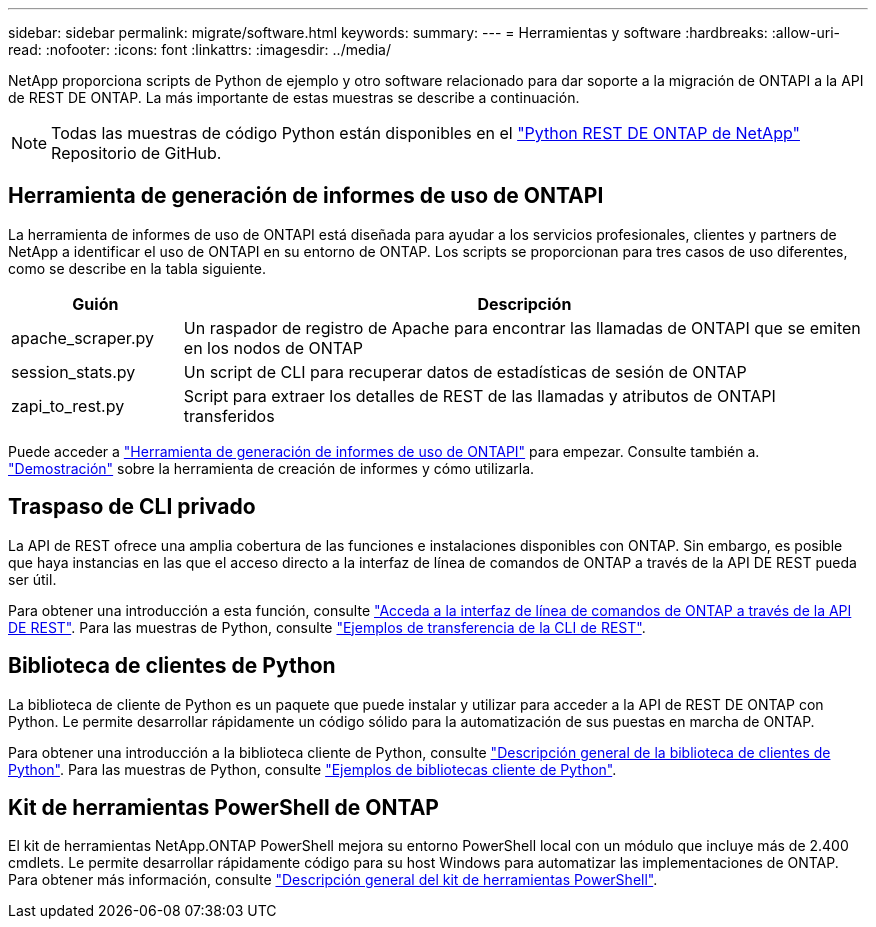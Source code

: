 ---
sidebar: sidebar 
permalink: migrate/software.html 
keywords:  
summary:  
---
= Herramientas y software
:hardbreaks:
:allow-uri-read: 
:nofooter: 
:icons: font
:linkattrs: 
:imagesdir: ../media/


[role="lead"]
NetApp proporciona scripts de Python de ejemplo y otro software relacionado para dar soporte a la migración de ONTAPI a la API de REST DE ONTAP. La más importante de estas muestras se describe a continuación.


NOTE: Todas las muestras de código Python están disponibles en el https://github.com/NetApp/ontap-rest-python["Python REST DE ONTAP de NetApp"^] Repositorio de GitHub.



== Herramienta de generación de informes de uso de ONTAPI

La herramienta de informes de uso de ONTAPI está diseñada para ayudar a los servicios profesionales, clientes y partners de NetApp a identificar el uso de ONTAPI en su entorno de ONTAP. Los scripts se proporcionan para tres casos de uso diferentes, como se describe en la tabla siguiente.

[cols="20,80"]
|===
| Guión | Descripción 


| apache_scraper.py | Un raspador de registro de Apache para encontrar las llamadas de ONTAPI que se emiten en los nodos de ONTAP 


| session_stats.py | Un script de CLI para recuperar datos de estadísticas de sesión de ONTAP 


| zapi_to_rest.py | Script para extraer los detalles de REST de las llamadas y atributos de ONTAPI transferidos 
|===
Puede acceder a https://github.com/NetApp/ontap-rest-python/tree/master/ONTAPI-Usage-Reporting-Tool["Herramienta de generación de informes de uso de ONTAPI"^] para empezar. Consulte también a. https://www.youtube.com/watch?v=gJSWerW9S7o["Demostración"^] sobre la herramienta de creación de informes y cómo utilizarla.



== Traspaso de CLI privado

La API de REST ofrece una amplia cobertura de las funciones e instalaciones disponibles con ONTAP. Sin embargo, es posible que haya instancias en las que el acceso directo a la interfaz de línea de comandos de ONTAP a través de la API DE REST pueda ser útil.

Para obtener una introducción a esta función, consulte link:../rest/access_ontap_cli.html["Acceda a la interfaz de línea de comandos de ONTAP a través de la API DE REST"]. Para las muestras de Python, consulte https://github.com/NetApp/ontap-rest-python/tree/master/examples/rest_api/cli_passthrough_samples["Ejemplos de transferencia de la CLI de REST"^].



== Biblioteca de clientes de Python

La biblioteca de cliente de Python es un paquete que puede instalar y utilizar para acceder a la API de REST DE ONTAP con Python. Le permite desarrollar rápidamente un código sólido para la automatización de sus puestas en marcha de ONTAP.

Para obtener una introducción a la biblioteca cliente de Python, consulte link:../python/overview_pcl.html["Descripción general de la biblioteca de clientes de Python"]. Para las muestras de Python, consulte https://github.com/NetApp/ontap-rest-python/tree/master/examples/python_client_library["Ejemplos de bibliotecas cliente de Python"^].



== Kit de herramientas PowerShell de ONTAP

El kit de herramientas NetApp.ONTAP PowerShell mejora su entorno PowerShell local con un módulo que incluye más de 2.400 cmdlets. Le permite desarrollar rápidamente código para su host Windows para automatizar las implementaciones de ONTAP. Para obtener más información, consulte link:../pstk/overview_pstk.html["Descripción general del kit de herramientas PowerShell"].
